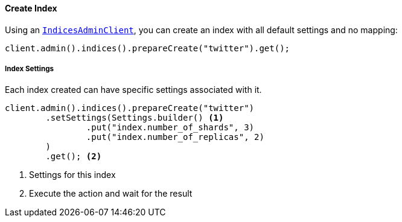 [[java-admin-indices-create-index]]
==== Create Index

Using an <<java-admin-indices,`IndicesAdminClient`>>, you can create an index with all default settings and no mapping:

[source,java]
--------------------------------------------------
client.admin().indices().prepareCreate("twitter").get();
--------------------------------------------------

[float]
[[java-admin-indices-create-index-settings]]
===== Index Settings

Each index created can have specific settings associated with it.

[source,java]
--------------------------------------------------
client.admin().indices().prepareCreate("twitter")
        .setSettings(Settings.builder() <1>
                .put("index.number_of_shards", 3)
                .put("index.number_of_replicas", 2)
        )
        .get(); <2>
--------------------------------------------------
<1> Settings for this index
<2> Execute the action and wait for the result

